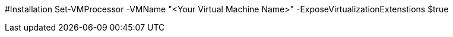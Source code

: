 #Installation
Set-VMProcessor  -VMName "<Your Virtual Machine Name>" -ExposeVirtualizationExtenstions $true
